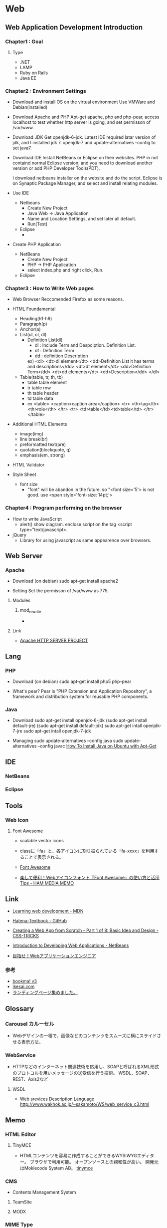 * Web
** Web Application Development Introduction
*** Chapter1 : Goal
**** Type
- .NET
- LAMP
- Ruby on Rails
- Java EE

*** Chapter2 : Environment Settings
- Download and install OS on the virtual environment
  Use VMWare and Debian(installed)

- Download Apache and PHP
  Apt-get apache, php and php-pear,
  access localhost to test whether http server is going,
  and set permisson of /var/www.

- Download JDK
  Get openjdk-6-jdk.
  Latest IDE required latar version of jdk, and I installed jdk 7.
  openjdk-7 and update-alternatives --config to set java7.

- Download IDE
  Install NetBeans or Eclipse on their websites.
  PHP in not containd normal Eclipse version,
  and you need to download another version or add PHP Developer Tools(PDT).
 
  I download netbeans installer on the website and do the script.
  Eclipse is on Synaptic Package Manager, and select and install relating modules.

- Use IDE
  - Netbeans
    - Create New Project
    - Java Web -> Java Application
    - Name and Location Settings, and set later all default.
    - Run(Test)
  - Eclipse
    - 

- Create PHP Application
  - NetBeans
    - Create New Project
    - PHP -> PHP Application
    - select index.php and right click, Run.
  - Eclipse

*** Chapter3 : How to Write Web pages
- Web Browser
  Reccomended Firefox as some reasons.

- HTML Foundamental
  - Heading(h1-h6)    
  - Paragraph(p)
  - Anchor(a)
  - List(ul, ol, dl)
    - Definition List(dl)
      - dl : Include Term and Despciption. Definition List.
      - dt : Definition Term
      - dd : definition Description
      ex)
      <dl>  
      <dt>dl element</dt>
      <dd>Definition List it has terms and descriptions</dd>
      <dt>dt element</dt>
      <dd>Definition Term</dd>
      <dt>dd elements</dt>
      <dd>Description</dd>
      </dl>

  - Table(table, tr, th, tb)
    - table
      table element
    - tr
      table row
    - th
      table header
    - td
      table data
    - ex
      <table>
        <caption>caption area</caption>
        <tr>
          <th>tag</th><th>role</th>
        </tr>
        <tr>
          <td>table</td><td>table</td>
        </tr>
      </table>

- Additional HTML Elements
  - image(img)
  - line break(br)
  - preformatted text(pre)
  - quotation(blockquote, q)
  - emphasis(em, strong)

- HTML Validator

- Style Sheet
  - font size
    - "font" will be abandon in the future.
      so "<font size='5'> is not good.
      use <span style='font-size: 14pt;'>

*** Chapter4 : Program performing on the browser
- How to write JavaScript
  - alert()
    show diagram.
    enclose script on the tag <script type="text/javascript>.

- jQuery
  - Library for using javascript as same appearence over browsers.
  
** Web Server
*** Apache
- Download
  (on debian)
  sudo apt-get install apache2

- Setting
  Set the permisson of /var/www as 775.

**** Modules
***** mod_rewrite
- 

**** Link
- [[https://httpd.apache.org/][Apache HTTP SERVER PROJECT]]

** Lang
*** PHP
- Download
  (on debian)
  sudo apt-get install php5 php-pear

- What's pear?
  Pear is "PHP Extension and Application Repository",
  a framework and distribution system for reusable PHP components.

*** Java 
- Download
  sudo apt-get install openjdk-6-jdk
  (sudo apt-get install default-jre)
  (sudo apt-get install default-jdk)
  sudo apt-get intall openjdk-7-jre
  sudo apt-get intall openjdk-7-jdk
  
- Managing
  sudo update-alternatives --config java
  sudo update-alternatives --config javac
  [[https://www.digitalocean.com/community/tutorials/how-to-install-java-on-ubuntu-with-apt-get][How To Install Java on Ubuntu with Apt-Get]]

** IDE
*** NetBeans
*** Eclipse

** Tools
*** Web Icon
**** Font Awesome
- 
  scalable vector icons

- 
  classに「fa」と、各アイコンに割り振られている「fa-xxxx」を利用することで表示される。
  
- [[http://fontawesome.io/][Font Awesome]]
- [[https://h2ham.net/font-awasome][楽して便利！Webアイコンフォント『Font Awesome』の使い方と活用 Tips - HAM MEDIA MEMO]]

** Link
- [[https://developer.mozilla.org/en-US/Learn][Learning web development - MDN]]

- [[https://github.com/hatena/Hatena-Textbook][Hatena-Textbook - GitHub]]
- [[https://css-tricks.com/app-from-scratch-1-design/][Creating a Web App from Scratch - Part 1 of 8: Basic Idea and Design - CSS-TRICKS]]
- [[https://netbeans.org/kb/docs/web/quickstart-webapps.html][Introduction to Developing Web Applications - NetBeans]]
- [[http://gihyo.jp/dev/serial/01/start_webap][目指せ！Webアプリケーションエンジニア]]


*** 参考
- [[http://bookma.org/][bookma! v3]]
- [[http://www.ikesai.com/][ikesai.com]]
- [[http://lp-web.com/][ランディングページ集めました。]]
** Glossary
*** Carousel カルーセル
- 
  Webデザインの一種で、画像などのコンテンツをスムーズに横にスライドさせる表示方法。

*** WebService
- HTTPなどのインターネット関連技術を応用し、SOAPと呼ばれるXML形式のプロトコルを用いメッセージの送受信を行う技術。
  WSDL、SOAP、REST、Axis2など
**** WSDL
- Web srevices Description Language
  http://www.wakhok.ac.jp/~sakamoto/WS/web_service_c3.html
** Memo
*** HTML Editor
**** TinyMCE
- 
  HTMLコンテンツを容易に作成することができるWYSIWYGエディター。
  ブラウザで利用可能。
  オープンソースとの親和性が高い。
  開発元はMokiecode System AB。
  [[https://www.tinymce.com/][tinymce]]

*** CMS
- 
  Contents Management System

**** TeamSite
**** MODX

*** MIME Type
- RFC 2045
*** Query String
- クエリ文字列
  WebブラウザなどがWebサーバに送信するデータをURLの末尾に特定の形式で表記したもの。
  URL末尾に「?」マークを付け、続けて「名前=値」の形式で記述する。
  値が複数ある時は「&」で区切る。
  例)http://example.com/foo/var.php?name1=value1&name2=value2
*** Percent-Encoding
- 
  URIにおいて使用できない文字を使う際に行われるエンコードの名称。一般にURLエンコードとも。
  RFC3986のSection2.1で定義されている。
  日本語の文字などで、どの符号化を用いるかは環境により異なる。
  
*** apple-touch-icon
- 
  スマホ用のWebクリップアイコン
